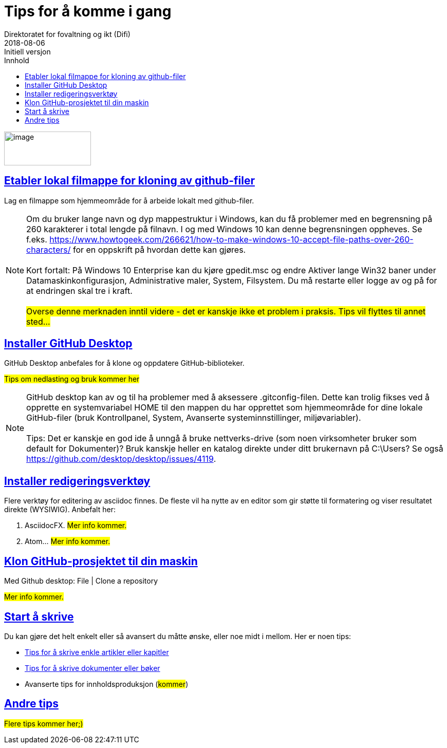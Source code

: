 // Tips: lang-attributten settes normalt fra asciidoctor kommandolinjen som f.eks."-a lang=en". I så fall overstyres parametersettingen som gjøres her; dvs. at følgende setting ":lang: no" kun fungerer som defaultverdi (nyttig for visning i WYSIWIG-editor)
:lang: no 
:revdate: 2018-08-06
ifeval::["{lang}" == "no"]
= Tips for å komme i gang
Direktoratet for fovaltning og ikt (Difi)
{revdate} 
:revremark: Initiell versjon
:keywords: GitHub, dokumentasjon
endif::[]
ifeval::["{lang}" == "en"]
= How to get started
Agency for Public Management and eGovernment (Difi)
{revdate}
:revremark: Initial revision
:keywords: GitHub, documentation
endif::[]
:description: Hvordan komme i gang - standarder - retningslinjer - praktiske tips
:doctype: article
:icons: font
//:docinfodir: meta
//:docinfo:
:toc: macro
//:sectnums:
:leveloffset: +0
:toc-title: Innhold
:toclevels: 3
:sectlinks:
:sectids:
:sectanchors:
:sectnumlevels: 3
:xrefstyle: short
:imagesdir: images
// data-uri benyttes for å inkludere images i generert html-fil 
:data-uri: 

ifeval::["{toc}" == "macro"]
toc::[]
endif::[]
// Note, Erik, 2018-08-11: Seems tricky to get the macro toc displayed; e.g. can't have it below the following logo image? So, go for ":toc: left" for now...

image:difilogo.svg[image,width=169,height=66]

ifeval::["{lang}" == "en"]
_For english speakers: This document was originally written in the Norwegian language. The English translation may be incomplete._ 
endif::[]


//include::locale/attributes.adoc[]

== Etabler lokal filmappe for kloning av github-filer

Lag en filmappe som hjemmeområde for å arbeide lokalt med github-filer.

NOTE: Om du bruker lange navn og dyp mappestruktur i Windows, kan du få problemer med en begrensning på 260
karakterer i total lengde på filnavn. I og med Windows 10 kan denne begrensningen oppheves. Se f.eks.
https://www.howtogeek.com/266621/how-to-make-windows-10-accept-file-paths-over-260-characters/ for en oppskrift på
hvordan dette kan gjøres. +
 +
Kort fortalt: På Windows 10 Enterprise kan du kjøre gpedit.msc og endre Aktiver lange Win32 baner under
Datamaskinkonfigurasjon, Administrative maler, System, Filsystem. Du må restarte eller logge av og på for at endringen skal tre i kraft. +
 +
#Overse denne merknaden inntil videre - det er kanskje ikke et problem i praksis. Tips vil flyttes til annet sted...#


== Installer GitHub Desktop
GitHub Desktop anbefales for å klone og oppdatere GitHub-biblioteker.

#Tips om nedlasting og bruk kommer her#


NOTE: GitHub desktop kan av og til ha problemer med å aksessere .gitconfig-filen. Dette kan trolig fikses ved å opprette en systemvariabel HOME til den mappen du har opprettet som
hjemmeområde for dine lokale GitHub-filer (bruk Kontrollpanel, System, Avanserte systeminnstillinger, miljøvariabler). +
 +
Tips: Det er kanskje en god ide å unngå å bruke nettverks-drive (som noen virksomheter bruker som default for Dokumenter)? Bruk kanskje heller en katalog direkte under ditt brukernavn på C:\Users? Se også  https://github.com/desktop/desktop/issues/4119.


== Installer redigeringsverktøy
Flere verktøy for editering av asciidoc finnes. De fleste vil ha nytte av en editor som gir støtte til formatering og viser resultatet direkte (WYSIWIG). Anbefalt her:

. AsciidocFX. #Mer info kommer.#
. Atom...  #Mer info kommer.#


== Klon GitHub-prosjektet til din maskin

Med Github desktop: File | Clone a repository

#Mer info kommer.#

== Start å skrive
Du kan gjøre det helt enkelt eller så avansert du måtte ønske, eller noe midt i mellom. Her er noen tips:

* link:Tips_for_å_skrive_artikler_eller_kapitler.adoc[Tips for å skrive enkle artikler eller kapitler]
* link:Tips_for_å_skrive_dokumenter_eller_bøker.adoc[Tips for å skrive dokumenter eller bøker]
* Avanserte tips for innholdsproduksjon (#kommer#)

== Andre tips
#Flere tips kommer her;)#




